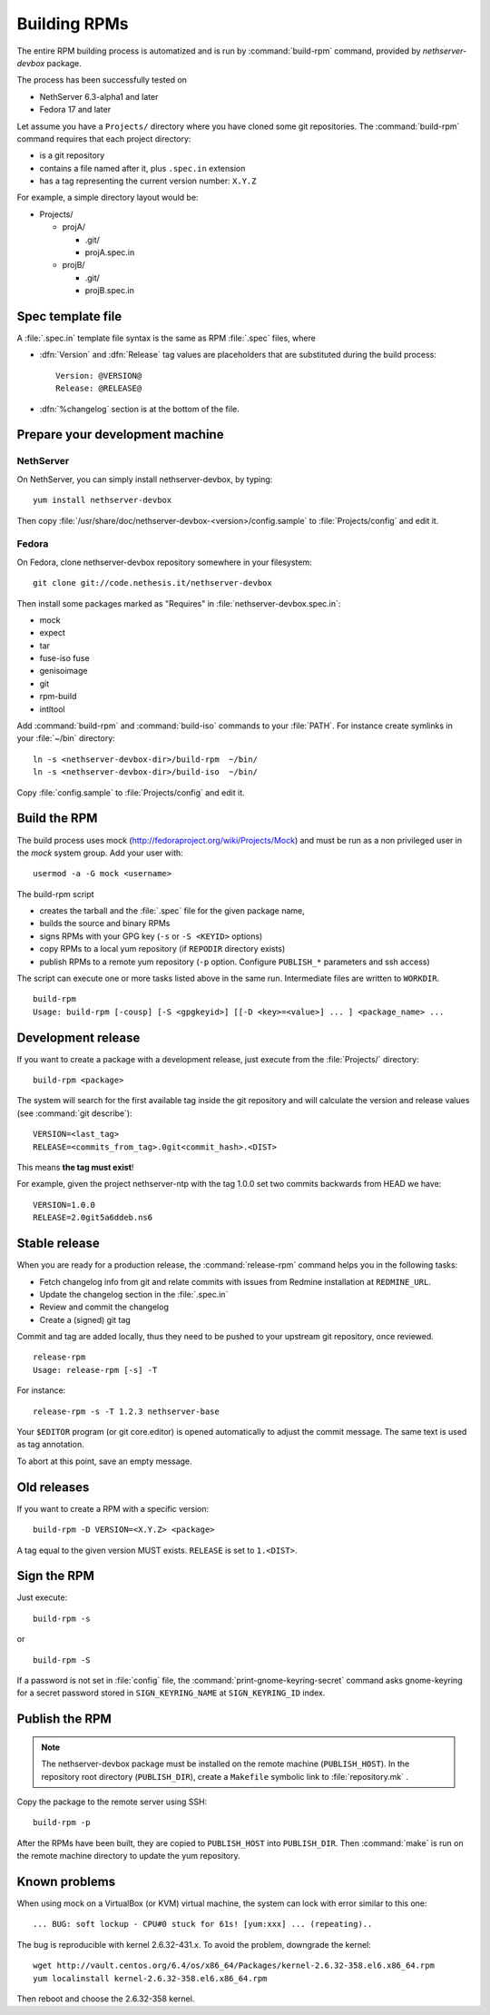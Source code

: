 Building RPMs
=============

The entire RPM building process is automatized and is run by
:command:`build-rpm` command, provided by `nethserver-devbox` package. 

The process has been successfully tested on

* NethServer 6.3-alpha1 and later
* Fedora 17 and later

Let assume you have a ``Projects/`` directory where you have cloned
some git repositories. The :command:`build-rpm` command requires that each project directory:

* is a git repository
* contains a file named after it, plus ``.spec.in`` extension
* has a tag representing the current version number: ``X.Y.Z``

For example, a simple directory layout would be:

* Projects/

  * projA/

    * .git/
    * projA.spec.in

  * projB/

    * .git/
    * projB.spec.in


Spec template file
------------------

A :file:`.spec.in` template file syntax is the same as RPM :file:`.spec` files,
where

* :dfn:`Version` and :dfn:`Release` tag values are placeholders that are substituted during the build process: ::
  
    Version: @VERSION@
    Release: @RELEASE@

* :dfn:`%changelog` section is at the bottom of the file.

Prepare your development machine
--------------------------------

NethServer
~~~~~~~~~~

On NethServer, you can simply install nethserver-devbox, by typing: ::

  yum install nethserver-devbox

Then copy :file:`/usr/share/doc/nethserver-devbox-<version>/config.sample` to :file:`Projects/config` and edit it.

Fedora
~~~~~~

On Fedora, clone nethserver-devbox repository somewhere in your filesystem: ::

  git clone git://code.nethesis.it/nethserver-devbox

Then install some packages marked as "Requires" in :file:`nethserver-devbox.spec.in`: 

* mock
* expect
* tar
* fuse-iso fuse 
* genisoimage
* git
* rpm-build
* intltool

Add :command:`build-rpm` and :command:`build-iso` commands to your :file:`PATH`. For instance create symlinks in your :file:`~/bin` directory: ::

  ln -s <nethserver-devbox-dir>/build-rpm  ~/bin/
  ln -s <nethserver-devbox-dir>/build-iso  ~/bin/

Copy :file:`config.sample` to :file:`Projects/config` and edit it.

Build the RPM
-------------

The build process uses mock (http://fedoraproject.org/wiki/Projects/Mock) and must be run as a non privileged user in the `mock` system group.
Add your user with: ::

  usermod -a -G mock <username>

The build-rpm script

* creates the tarball and the :file:`.spec` file for the given package name, 
* builds the source and binary RPMs
* signs RPMs with your GPG key (``-s`` or ``-S <KEYID>`` options)
* copy RPMs to a local yum repository  (if ``REPODIR`` directory exists)
* publish RPMs to a remote yum repository (``-p`` option. Configure ``PUBLISH_*`` parameters and ssh access)

The script can execute one or more tasks listed above in the same run. Intermediate files are written to ``WORKDIR``. ::
  
  build-rpm
  Usage: build-rpm [-cousp] [-S <gpgkeyid>] [[-D <key>=<value>] ... ] <package_name> ...
   
Development release
-------------------

If you want to create a package with a development release, just execute from the :file:`Projects/` directory: ::

  build-rpm <package>

The system will search for the first available tag inside the git repository and will calculate the version and release values (see :command:`git describe`): ::

  VERSION=<last_tag>
  RELEASE=<commits_from_tag>.0git<commit_hash>.<DIST>

This means **the tag must exist**! 

For example, given the project nethserver-ntp with the tag 1.0.0 set two commits backwards from HEAD we have: ::

  VERSION=1.0.0
  RELEASE=2.0git5a6ddeb.ns6

Stable release
--------------

When you are ready for a production release, the :command:`release-rpm` command helps you in the following tasks:

* Fetch changelog info from git and relate commits with issues from Redmine installation at ``REDMINE_URL``.
* Update the changelog section in the :file:`.spec.in`
* Review and commit the changelog
* Create a (signed) git tag

Commit and tag are added locally, thus they need to be pushed to your
upstream git repository, once reviewed.

::

  release-rpm
  Usage: release-rpm [-s] -T  

For instance:

::

  release-rpm -s -T 1.2.3 nethserver-base

Your ``$EDITOR`` program (or git core.editor) is opened automatically to adjust the commit message. The same text is used as tag annotation. 

To abort at this point, save an empty message.

Old releases
------------

If you want to create a RPM with a specific version: ::

  build-rpm -D VERSION=<X.Y.Z> <package>  

A tag equal to the given version MUST exists. ``RELEASE`` is set to ``1.<DIST>``.

Sign the RPM
------------

Just execute:

::

  build-rpm -s 

or

::

  build-rpm -S  

If a password is not set in :file:`config` file, the :command:`print-gnome-keyring-secret` command asks gnome-keyring for a secret 
password stored in ``SIGN_KEYRING_NAME`` at ``SIGN_KEYRING_ID`` index.

Publish the RPM
---------------

.. note::  
  The nethserver-devbox package must be installed on the remote
  machine (``PUBLISH_HOST``). In the repository root directory
  (``PUBLISH_DIR``), create a ``Makefile`` symbolic link to
  :file:`repository.mk` .

Copy the package to the remote server using SSH:

::

  build-rpm -p 

After the RPMs have been built, they are copied to ``PUBLISH_HOST`` into
``PUBLISH_DIR``. Then :command:`make` is run on the remote machine directory to
update the yum repository.

Known problems
--------------

When using mock on a VirtualBox (or KVM) virtual machine, the system can
lock with error similar to this one:

::

    ... BUG: soft lockup - CPU#0 stuck for 61s! [yum:xxx] ... (repeating)..

The bug is reproducible with kernel 2.6.32-431.x.
To avoid the problem, downgrade the kernel:

::

    wget http://vault.centos.org/6.4/os/x86_64/Packages/kernel-2.6.32-358.el6.x86_64.rpm
    yum localinstall kernel-2.6.32-358.el6.x86_64.rpm

Then reboot and choose the 2.6.32-358 kernel.
